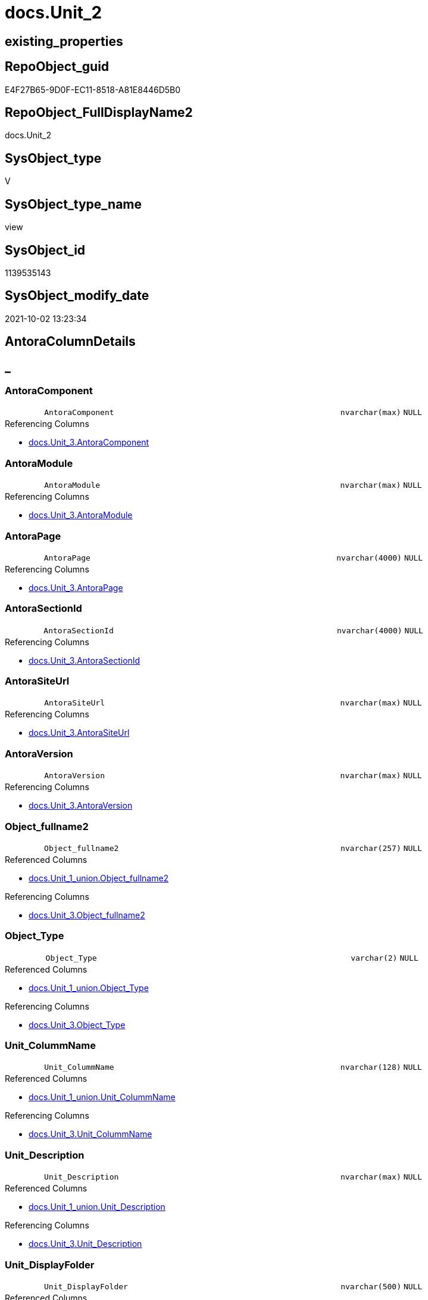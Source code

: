 // tag::HeaderFullDisplayName[]
= docs.Unit_2
// end::HeaderFullDisplayName[]

== existing_properties

// tag::existing_properties[]
:ExistsProperty--antorareferencedlist:
:ExistsProperty--antorareferencinglist:
:ExistsProperty--is_repo_managed:
:ExistsProperty--is_ssas:
:ExistsProperty--referencedobjectlist:
:ExistsProperty--sql_modules_definition:
:ExistsProperty--FK:
:ExistsProperty--Columns:
// end::existing_properties[]

== RepoObject_guid

// tag::RepoObject_guid[]
E4F27B65-9D0F-EC11-8518-A81E8446D5B0
// end::RepoObject_guid[]

== RepoObject_FullDisplayName2

// tag::RepoObject_FullDisplayName2[]
docs.Unit_2
// end::RepoObject_FullDisplayName2[]

== SysObject_type

// tag::SysObject_type[]
V 
// end::SysObject_type[]

== SysObject_type_name

// tag::SysObject_type_name[]
view
// end::SysObject_type_name[]

== SysObject_id

// tag::SysObject_id[]
1139535143
// end::SysObject_id[]

== SysObject_modify_date

// tag::SysObject_modify_date[]
2021-10-02 13:23:34
// end::SysObject_modify_date[]

== AntoraColumnDetails

// tag::AntoraColumnDetails[]
[discrete]
== _


[#column-antoracomponent]
=== AntoraComponent

[cols="d,8m,m,m,m,d"]
|===
|
|AntoraComponent
|nvarchar(max)
|NULL
|
|
|===

.Referencing Columns
--
* xref:docs.unit_3.adoc#column-antoracomponent[+docs.Unit_3.AntoraComponent+]
--


[#column-antoramodule]
=== AntoraModule

[cols="d,8m,m,m,m,d"]
|===
|
|AntoraModule
|nvarchar(max)
|NULL
|
|
|===

.Referencing Columns
--
* xref:docs.unit_3.adoc#column-antoramodule[+docs.Unit_3.AntoraModule+]
--


[#column-antorapage]
=== AntoraPage

[cols="d,8m,m,m,m,d"]
|===
|
|AntoraPage
|nvarchar(4000)
|NULL
|
|
|===

.Referencing Columns
--
* xref:docs.unit_3.adoc#column-antorapage[+docs.Unit_3.AntoraPage+]
--


[#column-antorasectionid]
=== AntoraSectionId

[cols="d,8m,m,m,m,d"]
|===
|
|AntoraSectionId
|nvarchar(4000)
|NULL
|
|
|===

.Referencing Columns
--
* xref:docs.unit_3.adoc#column-antorasectionid[+docs.Unit_3.AntoraSectionId+]
--


[#column-antorasiteurl]
=== AntoraSiteUrl

[cols="d,8m,m,m,m,d"]
|===
|
|AntoraSiteUrl
|nvarchar(max)
|NULL
|
|
|===

.Referencing Columns
--
* xref:docs.unit_3.adoc#column-antorasiteurl[+docs.Unit_3.AntoraSiteUrl+]
--


[#column-antoraversion]
=== AntoraVersion

[cols="d,8m,m,m,m,d"]
|===
|
|AntoraVersion
|nvarchar(max)
|NULL
|
|
|===

.Referencing Columns
--
* xref:docs.unit_3.adoc#column-antoraversion[+docs.Unit_3.AntoraVersion+]
--


[#column-objectunderlinefullname2]
=== Object_fullname2

[cols="d,8m,m,m,m,d"]
|===
|
|Object_fullname2
|nvarchar(257)
|NULL
|
|
|===

.Referenced Columns
--
* xref:docs.unit_1_union.adoc#column-objectunderlinefullname2[+docs.Unit_1_union.Object_fullname2+]
--

.Referencing Columns
--
* xref:docs.unit_3.adoc#column-objectunderlinefullname2[+docs.Unit_3.Object_fullname2+]
--


[#column-objectunderlinetype]
=== Object_Type

[cols="d,8m,m,m,m,d"]
|===
|
|Object_Type
|varchar(2)
|NULL
|
|
|===

.Referenced Columns
--
* xref:docs.unit_1_union.adoc#column-objectunderlinetype[+docs.Unit_1_union.Object_Type+]
--

.Referencing Columns
--
* xref:docs.unit_3.adoc#column-objectunderlinetype[+docs.Unit_3.Object_Type+]
--


[#column-unitunderlinecolummname]
=== Unit_ColummName

[cols="d,8m,m,m,m,d"]
|===
|
|Unit_ColummName
|nvarchar(128)
|NULL
|
|
|===

.Referenced Columns
--
* xref:docs.unit_1_union.adoc#column-unitunderlinecolummname[+docs.Unit_1_union.Unit_ColummName+]
--

.Referencing Columns
--
* xref:docs.unit_3.adoc#column-unitunderlinecolummname[+docs.Unit_3.Unit_ColummName+]
--


[#column-unitunderlinedescription]
=== Unit_Description

[cols="d,8m,m,m,m,d"]
|===
|
|Unit_Description
|nvarchar(max)
|NULL
|
|
|===

.Referenced Columns
--
* xref:docs.unit_1_union.adoc#column-unitunderlinedescription[+docs.Unit_1_union.Unit_Description+]
--

.Referencing Columns
--
* xref:docs.unit_3.adoc#column-unitunderlinedescription[+docs.Unit_3.Unit_Description+]
--


[#column-unitunderlinedisplayfolder]
=== Unit_DisplayFolder

[cols="d,8m,m,m,m,d"]
|===
|
|Unit_DisplayFolder
|nvarchar(500)
|NULL
|
|
|===

.Referenced Columns
--
* xref:docs.unit_1_union.adoc#column-unitunderlinedisplayfolder[+docs.Unit_1_union.Unit_DisplayFolder+]
--

.Referencing Columns
--
* xref:docs.unit_3.adoc#column-unitunderlinedisplayfolder[+docs.Unit_3.Unit_DisplayFolder+]
--


[#column-unitunderlineexpression]
=== Unit_Expression

[cols="d,8m,m,m,m,d"]
|===
|
|Unit_Expression
|nvarchar(max)
|NULL
|
|
|===

.Referenced Columns
--
* xref:docs.unit_1_union.adoc#column-unitunderlineexpression[+docs.Unit_1_union.Unit_Expression+]
--

.Referencing Columns
--
* xref:docs.unit_3.adoc#column-unitunderlineexpression[+docs.Unit_3.Unit_Expression+]
--


[#column-unitunderlineformatstring]
=== Unit_FormatString

[cols="d,8m,m,m,m,d"]
|===
|
|Unit_FormatString
|nvarchar(500)
|NULL
|
|
|===

.Referenced Columns
--
* xref:docs.unit_1_union.adoc#column-unitunderlineformatstring[+docs.Unit_1_union.Unit_FormatString+]
--

.Referencing Columns
--
* xref:docs.unit_3.adoc#column-unitunderlineformatstring[+docs.Unit_3.Unit_FormatString+]
--


[#column-unitunderlinefullname2]
=== Unit_fullname2

[cols="d,8m,m,m,m,d"]
|===
|
|Unit_fullname2
|nvarchar(638)
|NOT NULL
|
|
|===

.Referenced Columns
--
* xref:docs.unit_1_union.adoc#column-unitunderlinefullname2[+docs.Unit_1_union.Unit_fullname2+]
--

.Referencing Columns
--
* xref:docs.unit_3.adoc#column-unitunderlinefullname2[+docs.Unit_3.Unit_fullname2+]
--


[#column-unitunderlineguid]
=== Unit_guid

[cols="d,8m,m,m,m,d"]
|===
|
|Unit_guid
|uniqueidentifier
|NOT NULL
|
|
|===

.Referenced Columns
--
* xref:docs.unit_1_union.adoc#column-unitunderlineguid[+docs.Unit_1_union.Unit_guid+]
--

.Referencing Columns
--
* xref:docs.unit_3.adoc#column-unitunderlineguid[+docs.Unit_3.Unit_guid+]
--


[#column-unitunderlineishidden]
=== Unit_isHidden

[cols="d,8m,m,m,m,d"]
|===
|
|Unit_isHidden
|bit
|NULL
|
|
|===

.Referenced Columns
--
* xref:docs.unit_1_union.adoc#column-unitunderlineishidden[+docs.Unit_1_union.Unit_isHidden+]
--

.Referencing Columns
--
* xref:docs.unit_3.adoc#column-unitunderlineishidden[+docs.Unit_3.Unit_isHidden+]
--


[#column-unitunderlineiskey]
=== Unit_IsKey

[cols="d,8m,m,m,m,d"]
|===
|
|Unit_IsKey
|bit
|NULL
|
|
|===

.Referenced Columns
--
* xref:docs.unit_1_union.adoc#column-unitunderlineiskey[+docs.Unit_1_union.Unit_IsKey+]
--

.Referencing Columns
--
* xref:docs.unit_3.adoc#column-unitunderlineiskey[+docs.Unit_3.Unit_IsKey+]
--


[#column-unitunderlineisssas]
=== Unit_IsSsas

[cols="d,8m,m,m,m,d"]
|===
|
|Unit_IsSsas
|bit
|NULL
|
|
|===

.Referenced Columns
--
* xref:docs.unit_1_union.adoc#column-unitunderlineisssas[+docs.Unit_1_union.Unit_IsSsas+]
--

.Referencing Columns
--
* xref:docs.unit_3.adoc#column-unitunderlineisssas[+docs.Unit_3.Unit_IsSsas+]
--


[#column-unitunderlineisunique]
=== Unit_IsUnique

[cols="d,8m,m,m,m,d"]
|===
|
|Unit_IsUnique
|bit
|NULL
|
|
|===

.Referenced Columns
--
* xref:docs.unit_1_union.adoc#column-unitunderlineisunique[+docs.Unit_1_union.Unit_IsUnique+]
--

.Referencing Columns
--
* xref:docs.unit_3.adoc#column-unitunderlineisunique[+docs.Unit_3.Unit_IsUnique+]
--


[#column-unitunderlinemetatype]
=== Unit_Metatype

[cols="d,8m,m,m,m,d"]
|===
|
|Unit_Metatype
|varchar(7)
|NOT NULL
|
|
|===

.Referenced Columns
--
* xref:docs.unit_1_union.adoc#column-unitunderlinemetatype[+docs.Unit_1_union.Unit_Metatype+]
--

.Referencing Columns
--
* xref:docs.unit_3.adoc#column-unitunderlinemetatype[+docs.Unit_3.Unit_Metatype+]
--


[#column-unitunderlinename]
=== Unit_Name

[cols="d,8m,m,m,m,d"]
|===
|
|Unit_Name
|nvarchar(500)
|NOT NULL
|
|
|===

.Referenced Columns
--
* xref:docs.unit_1_union.adoc#column-unitunderlinename[+docs.Unit_1_union.Unit_Name+]
--

.Referencing Columns
--
* xref:docs.unit_3.adoc#column-unitunderlinename[+docs.Unit_3.Unit_Name+]
--


[#column-unitunderlineobjectname]
=== Unit_ObjectName

[cols="d,8m,m,m,m,d"]
|===
|
|Unit_ObjectName
|nvarchar(128)
|NULL
|
|
|===

.Referenced Columns
--
* xref:docs.unit_1_union.adoc#column-unitunderlineobjectname[+docs.Unit_1_union.Unit_ObjectName+]
--

.Referencing Columns
--
* xref:docs.unit_3.adoc#column-unitunderlineobjectname[+docs.Unit_3.Unit_ObjectName+]
--


[#column-unitunderlineschema]
=== Unit_Schema

[cols="d,8m,m,m,m,d"]
|===
|
|Unit_Schema
|nvarchar(128)
|NOT NULL
|
|
|===

.Referenced Columns
--
* xref:docs.unit_1_union.adoc#column-unitunderlineschema[+docs.Unit_1_union.Unit_Schema+]
--

.Referencing Columns
--
* xref:docs.unit_3.adoc#column-unitunderlineschema[+docs.Unit_3.Unit_Schema+]
--


[#column-unitunderlinesummarizeby]
=== Unit_SummarizeBy

[cols="d,8m,m,m,m,d"]
|===
|
|Unit_SummarizeBy
|nvarchar(500)
|NULL
|
|
|===

.Referenced Columns
--
* xref:docs.unit_1_union.adoc#column-unitunderlinesummarizeby[+docs.Unit_1_union.Unit_SummarizeBy+]
--

.Referencing Columns
--
* xref:docs.unit_3.adoc#column-unitunderlinesummarizeby[+docs.Unit_3.Unit_SummarizeBy+]
--


[#column-unitunderlinetypename]
=== Unit_TypeName

[cols="d,8m,m,m,m,d"]
|===
|
|Unit_TypeName
|nvarchar(128)
|NULL
|
|
|===

.Referenced Columns
--
* xref:docs.unit_1_union.adoc#column-unitunderlinetypename[+docs.Unit_1_union.Unit_TypeName+]
--

.Referencing Columns
--
* xref:docs.unit_3.adoc#column-unitunderlinetypename[+docs.Unit_3.Unit_TypeName+]
--


// end::AntoraColumnDetails[]

== AntoraPkColumnTableRows

// tag::AntoraPkColumnTableRows[]

























// end::AntoraPkColumnTableRows[]

== AntoraNonPkColumnTableRows

// tag::AntoraNonPkColumnTableRows[]
|
|<<column-antoracomponent>>
|nvarchar(max)
|NULL
|
|

|
|<<column-antoramodule>>
|nvarchar(max)
|NULL
|
|

|
|<<column-antorapage>>
|nvarchar(4000)
|NULL
|
|

|
|<<column-antorasectionid>>
|nvarchar(4000)
|NULL
|
|

|
|<<column-antorasiteurl>>
|nvarchar(max)
|NULL
|
|

|
|<<column-antoraversion>>
|nvarchar(max)
|NULL
|
|

|
|<<column-objectunderlinefullname2>>
|nvarchar(257)
|NULL
|
|

|
|<<column-objectunderlinetype>>
|varchar(2)
|NULL
|
|

|
|<<column-unitunderlinecolummname>>
|nvarchar(128)
|NULL
|
|

|
|<<column-unitunderlinedescription>>
|nvarchar(max)
|NULL
|
|

|
|<<column-unitunderlinedisplayfolder>>
|nvarchar(500)
|NULL
|
|

|
|<<column-unitunderlineexpression>>
|nvarchar(max)
|NULL
|
|

|
|<<column-unitunderlineformatstring>>
|nvarchar(500)
|NULL
|
|

|
|<<column-unitunderlinefullname2>>
|nvarchar(638)
|NOT NULL
|
|

|
|<<column-unitunderlineguid>>
|uniqueidentifier
|NOT NULL
|
|

|
|<<column-unitunderlineishidden>>
|bit
|NULL
|
|

|
|<<column-unitunderlineiskey>>
|bit
|NULL
|
|

|
|<<column-unitunderlineisssas>>
|bit
|NULL
|
|

|
|<<column-unitunderlineisunique>>
|bit
|NULL
|
|

|
|<<column-unitunderlinemetatype>>
|varchar(7)
|NOT NULL
|
|

|
|<<column-unitunderlinename>>
|nvarchar(500)
|NOT NULL
|
|

|
|<<column-unitunderlineobjectname>>
|nvarchar(128)
|NULL
|
|

|
|<<column-unitunderlineschema>>
|nvarchar(128)
|NOT NULL
|
|

|
|<<column-unitunderlinesummarizeby>>
|nvarchar(500)
|NULL
|
|

|
|<<column-unitunderlinetypename>>
|nvarchar(128)
|NULL
|
|

// end::AntoraNonPkColumnTableRows[]

== AntoraIndexList

// tag::AntoraIndexList[]

// end::AntoraIndexList[]

== AntoraMeasureDetails

// tag::AntoraMeasureDetails[]

// end::AntoraMeasureDetails[]

== AntoraParameterList

// tag::AntoraParameterList[]

// end::AntoraParameterList[]

== AntoraXrefCulturesList

// tag::AntoraXrefCulturesList[]
* xref:dhw:sqldb:docs.unit_2.adoc[] - 
// end::AntoraXrefCulturesList[]

== cultures_count

// tag::cultures_count[]
1
// end::cultures_count[]

== Other tags

source: property.RepoObjectProperty_cross As rop_cross


=== additional_reference_csv

// tag::additional_reference_csv[]

// end::additional_reference_csv[]


=== AdocUspSteps

// tag::adocuspsteps[]

// end::adocuspsteps[]


=== AntoraReferencedList

// tag::antorareferencedlist[]
* xref:config.ftv_get_parameter_value.adoc[]
* xref:docs.fs_cleanstringforanchorid.adoc[]
* xref:docs.unit_1_union.adoc[]
// end::antorareferencedlist[]


=== AntoraReferencingList

// tag::antorareferencinglist[]
* xref:docs.unit_3.adoc[]
// end::antorareferencinglist[]


=== Description

// tag::description[]

// end::description[]


=== ExampleUsage

// tag::exampleusage[]

// end::exampleusage[]


=== exampleUsage_2

// tag::exampleusage_2[]

// end::exampleusage_2[]


=== exampleUsage_3

// tag::exampleusage_3[]

// end::exampleusage_3[]


=== exampleUsage_4

// tag::exampleusage_4[]

// end::exampleusage_4[]


=== exampleUsage_5

// tag::exampleusage_5[]

// end::exampleusage_5[]


=== exampleWrong_Usage

// tag::examplewrong_usage[]

// end::examplewrong_usage[]


=== has_execution_plan_issue

// tag::has_execution_plan_issue[]

// end::has_execution_plan_issue[]


=== has_get_referenced_issue

// tag::has_get_referenced_issue[]

// end::has_get_referenced_issue[]


=== has_history

// tag::has_history[]

// end::has_history[]


=== has_history_columns

// tag::has_history_columns[]

// end::has_history_columns[]


=== InheritanceType

// tag::inheritancetype[]

// end::inheritancetype[]


=== is_persistence

// tag::is_persistence[]

// end::is_persistence[]


=== is_persistence_check_duplicate_per_pk

// tag::is_persistence_check_duplicate_per_pk[]

// end::is_persistence_check_duplicate_per_pk[]


=== is_persistence_check_for_empty_source

// tag::is_persistence_check_for_empty_source[]

// end::is_persistence_check_for_empty_source[]


=== is_persistence_delete_changed

// tag::is_persistence_delete_changed[]

// end::is_persistence_delete_changed[]


=== is_persistence_delete_missing

// tag::is_persistence_delete_missing[]

// end::is_persistence_delete_missing[]


=== is_persistence_insert

// tag::is_persistence_insert[]

// end::is_persistence_insert[]


=== is_persistence_truncate

// tag::is_persistence_truncate[]

// end::is_persistence_truncate[]


=== is_persistence_update_changed

// tag::is_persistence_update_changed[]

// end::is_persistence_update_changed[]


=== is_repo_managed

// tag::is_repo_managed[]
0
// end::is_repo_managed[]


=== is_ssas

// tag::is_ssas[]
0
// end::is_ssas[]


=== microsoft_database_tools_support

// tag::microsoft_database_tools_support[]

// end::microsoft_database_tools_support[]


=== MS_Description

// tag::ms_description[]

// end::ms_description[]


=== persistence_source_RepoObject_fullname

// tag::persistence_source_repoobject_fullname[]

// end::persistence_source_repoobject_fullname[]


=== persistence_source_RepoObject_fullname2

// tag::persistence_source_repoobject_fullname2[]

// end::persistence_source_repoobject_fullname2[]


=== persistence_source_RepoObject_guid

// tag::persistence_source_repoobject_guid[]

// end::persistence_source_repoobject_guid[]


=== persistence_source_RepoObject_xref

// tag::persistence_source_repoobject_xref[]

// end::persistence_source_repoobject_xref[]


=== pk_index_guid

// tag::pk_index_guid[]

// end::pk_index_guid[]


=== pk_IndexPatternColumnDatatype

// tag::pk_indexpatterncolumndatatype[]

// end::pk_indexpatterncolumndatatype[]


=== pk_IndexPatternColumnName

// tag::pk_indexpatterncolumnname[]

// end::pk_indexpatterncolumnname[]


=== pk_IndexSemanticGroup

// tag::pk_indexsemanticgroup[]

// end::pk_indexsemanticgroup[]


=== ReferencedObjectList

// tag::referencedobjectlist[]
* [config].[ftv_get_parameter_value]
* [docs].[fs_cleanStringForAnchorId]
* [docs].[Unit_1_union]
// end::referencedobjectlist[]


=== usp_persistence_RepoObject_guid

// tag::usp_persistence_repoobject_guid[]

// end::usp_persistence_repoobject_guid[]


=== UspExamples

// tag::uspexamples[]

// end::uspexamples[]


=== uspgenerator_usp_id

// tag::uspgenerator_usp_id[]

// end::uspgenerator_usp_id[]


=== UspParameters

// tag::uspparameters[]

// end::uspparameters[]

== Boolean Attributes

source: property.RepoObjectProperty WHERE property_int = 1

// tag::boolean_attributes[]

// end::boolean_attributes[]

== sql_modules_definition

// tag::sql_modules_definition[]
[%collapsible]
=======
[source,sql,numbered]
----

CREATE View docs.Unit_2
As
Select
    T1.Unit_guid
  , T1.Unit_Metatype
  , T1.Unit_Schema
  , T1.Unit_ObjectName
  , T1.Unit_ColummName
  , T1.Unit_Name
  , T1.Unit_fullname2
  , T1.Unit_TypeName
  , T1.Unit_isHidden
  , T1.Unit_IsSsas
  , T1.Unit_Description
  , T1.Unit_DisplayFolder
  , T1.Unit_Expression
  , T1.Unit_FormatString
  , T1.Unit_IsKey
  , T1.Unit_IsUnique
  , T1.Unit_SummarizeBy
  , T1.Object_fullname2
  , T1.Object_Type
  , AntoraSiteUrl   = AntoraSiteUrl.Parameter_value_result
  , AntoraComponent = AntoraComponent.Parameter_value_result
  , AntoraVersion   = AntoraVersion.Parameter_value_result
  , AntoraModule    = AntoraModule.Parameter_value_result
  , AntoraPage      = Case
                          When T1.Unit_Metatype = 'schema'
                              Then
                              'nav-schema-' + docs.fs_cleanStringForAnchorId ( T1.Unit_Schema )
                          Else
                              --( 'object', 'column', 'measure' )
                              docs.fs_cleanStringForAnchorId ( T1.Object_fullname2 )
                      End
  , AntoraSectionId = Case
                          When T1.Unit_Metatype In
                          ( 'column', 'measure' )
                              Then
                              T1.Unit_Metatype + '-' + docs.fs_cleanStringForAnchorId ( T1.Unit_Name )
                      End
From
    docs.Unit_1_union                                                 As T1
    Cross Join config.ftv_get_parameter_value ( 'AntoraSiteUrl', '' ) As AntoraSiteUrl
    Cross Join config.ftv_get_parameter_value ( 'AntoraVersion', '' ) As AntoraVersion
    Cross Join config.ftv_get_parameter_value ( 'AntoraComponent', '' ) As AntoraComponent
    Cross Join config.ftv_get_parameter_value ( 'AntoraModule', '' ) As AntoraModule

----
=======
// end::sql_modules_definition[]



